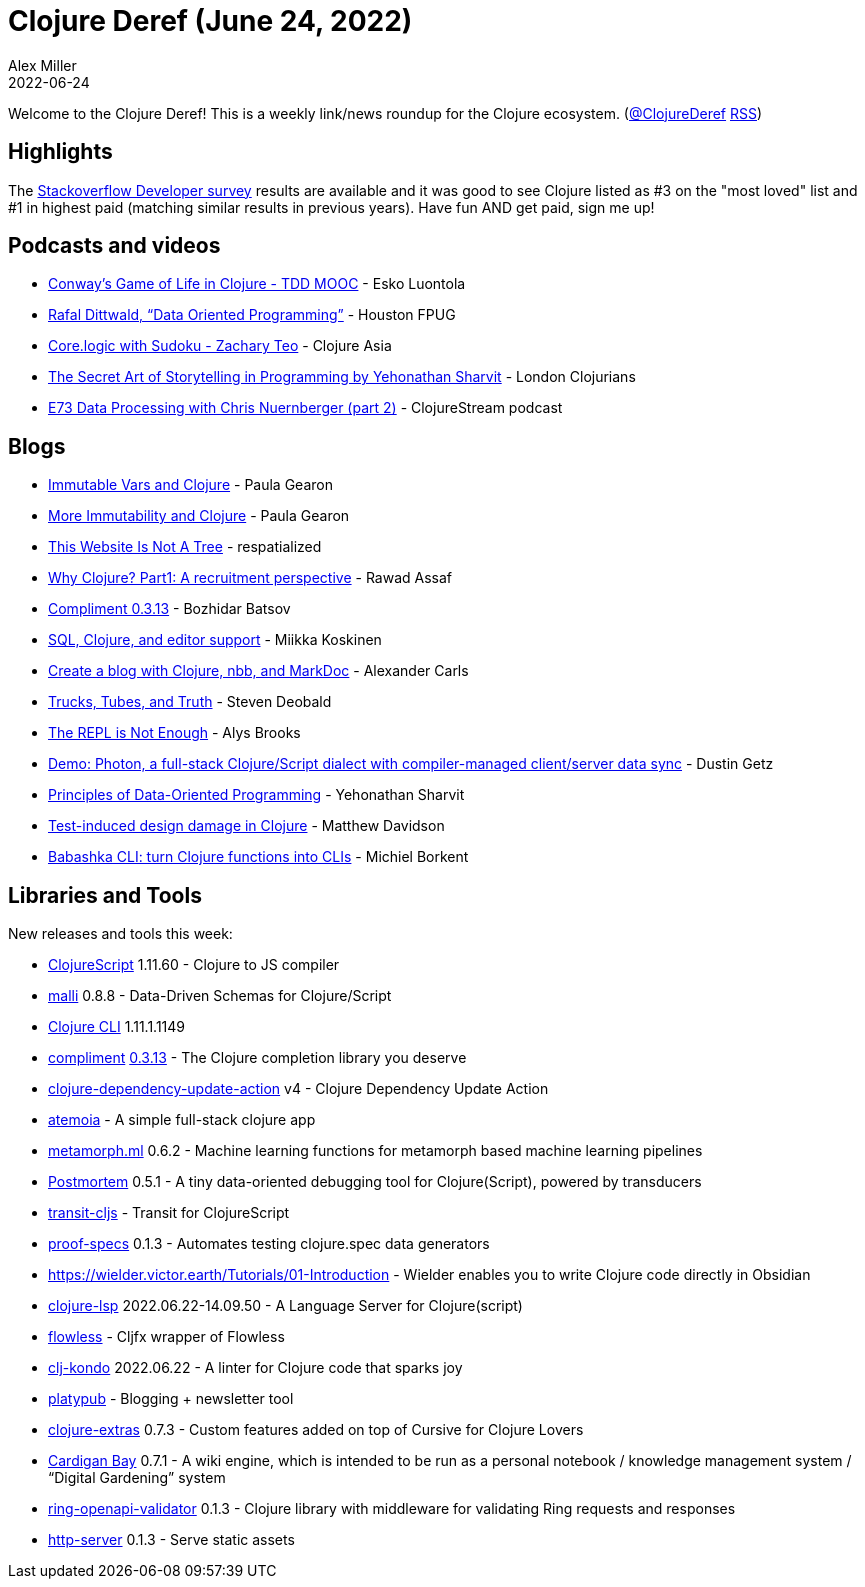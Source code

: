 = Clojure Deref (June 24, 2022)
Alex Miller
2022-06-24
:jbake-type: post

ifdef::env-github,env-browser[:outfilesuffix: .adoc]

Welcome to the Clojure Deref! This is a weekly link/news roundup for the Clojure ecosystem. (https://twitter.com/ClojureDeref[@ClojureDeref] https://clojure.org/feed.xml[RSS])

== Highlights

The https://survey.stackoverflow.co/2022/[Stackoverflow Developer survey] results are available and it was good to see Clojure listed as #3 on the "most loved" list and #1 in highest paid (matching similar results in previous years). Have fun AND get paid, sign me up! 

== Podcasts and videos

* https://www.youtube.com/watch?v=xw-kmp14u0M[Conway's Game of Life in Clojure - TDD MOOC] - Esko Luontola
* https://www.youtube.com/watch?v=8Kc55qOgGps[Rafal Dittwald, “Data Oriented Programming”] - Houston FPUG
* https://www.youtube.com/watch?v=A-qmwFMuSPk[Core.logic with Sudoku - Zachary Teo] - Clojure Asia
* https://www.youtube.com/watch?v=xbikBoA3Oik[The Secret Art of Storytelling in Programming by Yehonathan Sharvit] - London Clojurians
* https://soundcloud.com/clojurestream/e73-data-processing-with-chris-nuernberger-part-2[E73 Data Processing with Chris Nuernberger (part 2)] - ClojureStream podcast

== Blogs

* https://dev.to/quoll/immutable-vars-and-clojure-3nh8[Immutable Vars and Clojure] - Paula Gearon
* https://dev.to/quoll/more-immutability-and-clojure-4cdk[More Immutability and Clojure] - Paula Gearon
* https://respatialized.net/not-a-tree.html[This Website Is Not A Tree] - respatialized
* https://medium.com/@rawad_56687/why-clojure-a-recruitment-perspective-a77a86d0e94f[Why Clojure? Part1: A recruitment perspective] - Rawad Assaf
* https://metaredux.com/posts/2022/06/20/compliment-0-3-13.html[Compliment 0.3.13] - Bozhidar Batsov
* https://quanttype.net/posts/2022-06-20-sql-clojure-editor-support.html[SQL, Clojure, and editor support] - Miikka Koskinen
* https://www.alexandercarls.de/markdoc-nbb-clojure/[Create a blog with Clojure, nbb, and MarkDoc] - Alexander Carls
* https://xtdb.com/blog/trucks-tubes-truth/[Trucks, Tubes, and Truth] - Steven Deobald
* https://lambdaisland.com/blog/2022-06-23-the-repl-is-not-enough[The REPL is Not Enough] - Alys Brooks
* https://hyperfiddle.notion.site/Demo-Photon-a-full-stack-Clojure-Script-dialect-with-compiler-managed-client-server-data-sync-57aee367c20e45b3b80366d1abe4fbc3[Demo: Photon, a full-stack Clojure/Script dialect with compiler-managed client/server data sync] - Dustin Getz
* https://blog.klipse.tech/dop/2022/06/22/principles-of-dop.html[Principles of Data-Oriented Programming] - Yehonathan Sharvit
* https://modulolotus.net/posts/2022-06-22-tidd/[Test-induced design damage in Clojure] - Matthew Davidson
* https://blog.michielborkent.nl/babashka-cli.html[Babashka CLI: turn Clojure functions into CLIs] - Michiel Borkent

== Libraries and Tools

New releases and tools this week:

* https://github.com/clojure/clojurescript[ClojureScript] 1.11.60 - Clojure to JS compiler
* https://github.com/metosin/malli[malli] 0.8.8 - Data-Driven Schemas for Clojure/Script
* https://clojure.org/releases/tools[Clojure CLI] 1.11.1.1149
* https://github.com/alexander-yakushev/compliment[compliment] https://github.com/alexander-yakushev/compliment/blob/master/CHANGELOG.md#0313-2022-06-18[0.3.13] - The Clojure completion library you deserve
* https://github.com/marketplace/actions/clojure-dependency-update-action[clojure-dependency-update-action] v4 - Clojure Dependency Update Action
* https://github.com/souenzzo/atemoia[atemoia]  - A simple full-stack clojure app
* https://github.com/scicloj/metamorph.ml[metamorph.ml] 0.6.2 - Machine learning functions for metamorph based machine learning pipelines
* https://github.com/athos/Postmortem[Postmortem] 0.5.1 - A tiny data-oriented debugging tool for Clojure(Script), powered by transducers
* https://github.com/cognitect/transit-cljs[transit-cljs]  - Transit for ClojureScript
* https://git.sr.ht/~jomco/proof-specs[proof-specs] 0.1.3 - Automates testing clojure.spec data generators
* https://wielder.victor.earth/Tutorials/01-Introduction[https://wielder.victor.earth/Tutorials/01-Introduction]  - Wielder enables you to write Clojure code directly in Obsidian
* https://clojure-lsp.io/[clojure-lsp] 2022.06.22-14.09.50 - A Language Server for Clojure(script)
* https://github.com/cljfx/flowless[flowless]  - Cljfx wrapper of Flowless
* https://github.com/clj-kondo/clj-kondo[clj-kondo] 2022.06.22 - A linter for Clojure code that sparks joy
* https://github.com/jacobobryant/platypub[platypub]  - Blogging + newsletter tool
* https://plugins.jetbrains.com/plugin/18108-clojure-extras/[clojure-extras] 0.7.3 - Custom features added on top of Cursive for Clojure Lovers
* https://clojureverse.org/t/latest-cardigan-bay-release-for-publishing-running-snippets-of-clojure/9041[Cardigan Bay] 0.7.1 - A wiki engine, which is intended to be run as a personal notebook / knowledge management system / “Digital Gardening” system
* https://git.sr.ht/~jomco/ring-openapi-validator[ring-openapi-validator] 0.1.3 - Clojure library with middleware for validating Ring requests and responses
* https://github.com/babashka/http-server[http-server] 0.1.3 - Serve static assets